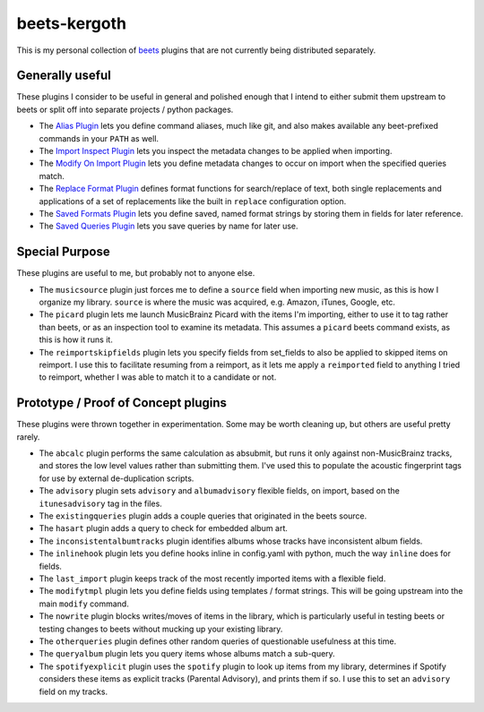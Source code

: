 beets-kergoth
=============

This is my personal collection of beets_ plugins that are not currently being
distributed separately.

Generally useful
----------------

These plugins I consider to be useful in general and polished enough that I
intend to either submit them upstream to beets or split off into separate
projects / python packages.

- The `Alias Plugin`_ lets you define command aliases, much like git, and also
  makes available any beet-prefixed commands in your ``PATH`` as well.
- The `Import Inspect Plugin`_ lets you inspect the metadata changes to be
  applied when importing.
- The `Modify On Import Plugin`_ lets you define metadata changes to occur
  on import when the specified queries match.
- The `Replace Format Plugin`_ defines format functions for search/replace of
  text, both single replacements and applications of a set of replacements
  like the built in ``replace`` configuration option.
- The `Saved Formats Plugin`_ lets you define saved, named format strings by
  storing them in fields for later reference.
- The `Saved Queries Plugin`_ lets you save queries by name for later use.

Special Purpose
---------------

These plugins are useful to me, but probably not to anyone else.

- The ``musicsource`` plugin just forces me to define a ``source`` field when
  importing new music, as this is how I organize my library. ``source`` is
  where the music was acquired, e.g. Amazon, iTunes, Google, etc.
- The ``picard`` plugin lets me launch MusicBrainz Picard with the items I'm
  importing, either to use it to tag rather than beets, or as an inspection
  tool to examine its metadata. This assumes a ``picard`` beets command
  exists, as this is how it runs it.
- The ``reimportskipfields`` plugin lets you specify fields from set_fields
  to also be applied to skipped items on reimport. I use this to facilitate
  resuming from a reimport, as it lets me apply a ``reimported`` field to
  anything I tried to reimport, whether I was able to match it to a candidate
  or not.

Prototype / Proof of Concept plugins
------------------------------------

These plugins were thrown together in experimentation. Some may be worth
cleaning up, but others are useful pretty rarely.

- The ``abcalc`` plugin performs the same calculation as absubmit, but runs it
  only against non-MusicBrainz tracks, and stores the low level values rather
  than submitting them. I've used this to populate the acoustic fingerprint
  tags for use by external de-duplication scripts.
- The ``advisory`` plugin sets ``advisory`` and ``albumadvisory`` flexible
  fields, on import, based on the ``itunesadvisory`` tag in the files.
- The ``existingqueries`` plugin adds a couple queries that originated in the
  beets source.
- The ``hasart`` plugin adds a query to check for embedded album art.
- The ``inconsistentalbumtracks`` plugin identifies albums whose tracks have
  inconsistent album fields.
- The ``inlinehook`` plugin lets you define hooks inline in config.yaml with
  python, much the way ``inline`` does for fields.
- The ``last_import`` plugin keeps track of the most recently imported items
  with a flexible field.
- The ``modifytmpl`` plugin lets you define fields using templates / format
  strings. This will be going upstream into the main ``modify`` command.
- The ``nowrite`` plugin blocks writes/moves of items in the library, which is
  particularly useful in testing beets or testing changes to beets without
  mucking up your existing library.
- The ``otherqueries`` plugin defines other random queries of questionable
  usefulness at this time.
- The ``queryalbum`` plugin lets you query items whose albums match a sub-query.
- The ``spotifyexplicit`` plugin uses the ``spotify`` plugin to look up items
  from my library, determines if Spotify considers these items as explicit
  tracks (Parental Advisory), and prints them if so. I use this to set an
  ``advisory`` field on my tracks.


.. _beets: http://beets.io/
.. _Alias Plugin: docs/alias.rst
.. _Import Inspect Plugin: docs/importinspect.rst
.. _Modify On Import Plugin: docs/modifyonimport.rst
.. _Replace Format Plugin: docs/replaceformat.rst
.. _Saved Formats Plugin: docs/savedformats.rst
.. _Saved Queries Plugin: docs/savedqueries.rst
